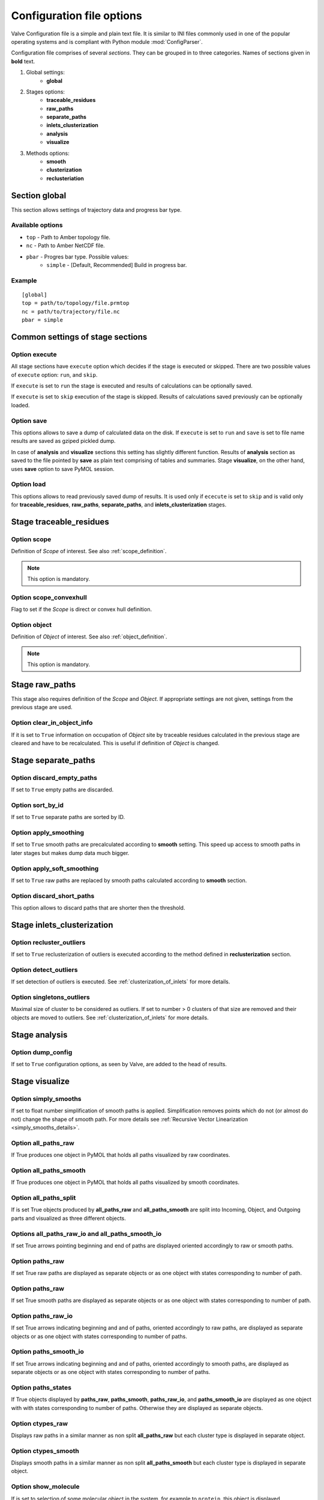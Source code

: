 Configuration file options
==========================

Valve Configuration file is a simple and plain text file. It is similar to INI files commonly used in one of the popular operating systems and is compliant with Python module :mod:`ConfigParser`.

Configuration file comprises of several *sections*. They can be grouped in to three categories. Names of sections given in **bold** text.

#. Global settings:
    * **global**
#. Stages options:
    * **traceable_residues**
    * **raw_paths**
    * **separate_paths**
    * **inlets_clusterization**
    * **analysis**
    * **visualize**
#. Methods options:
    * **smooth**
    * **clusterization**
    * **reclusteriation**

Section **global**
------------------

This section allows settings of trajectory data and progress bar type.

Available options
^^^^^^^^^^^^^^^^^

* ``top`` - Path to Amber topology file.
* ``nc`` - Path to Amber NetCDF file.
* ``pbar`` - Progres bar type. Possible values:
    * ``simple`` - [Default, Recommended] Build in progress bar.

Example
^^^^^^^

::

    [global]
    top = path/to/topology/file.prmtop
    nc = path/to/trajectory/file.nc
    pbar = simple

Common settings of stage sections
---------------------------------

Option **execute**
^^^^^^^^^^^^^^^^^^

All stage sections have ``execute`` option which decides if the stage is executed or skipped. There are two possible values of ``execute`` option: ``run``, and ``skip``.

If ``execute`` is set to ``run`` the stage is executed and results of calculations can be optionally saved.

If ``execute`` is set to ``skip`` execution of the stage is skipped. Results of calculations saved previously can be optionally loaded.

Option **save**
^^^^^^^^^^^^^^^

This options allows to save a dump of calculated data on the disk. If ``execute`` is set to ``run`` and ``save`` is set to file name results are saved as gziped pickled dump.

In case of **analysis** and **visualize** sections this setting has slightly different function. Results of **analysis** section as saved to the file pointed by **save** as plain text comprising of tables and summaries. Stage **visualize**, on the other hand, uses **save** option to save PyMOL session.

Option **load**
^^^^^^^^^^^^^^^

This options allows to read previously saved dump of results. It is used only if ``ececute`` is set to ``skip`` and is valid only for **traceable_residues**, **raw_paths**, **separate_paths**, and **inlets_clusterization** stages.

Stage **traceable_residues**
----------------------------

Option **scope**
^^^^^^^^^^^^^^^^

Definition of *Scope* of interest. See also :ref:`scope_definition`.

.. note::

    This option is mandatory.

Option **scope_convexhull**
^^^^^^^^^^^^^^^^^^^^^^^^^^^

Flag to set if the *Scope* is direct or convex hull definition.


Option **object**
^^^^^^^^^^^^^^^^^

Definition of *Object* of interest. See also :ref:`object_definition`.

.. note::

    This option is mandatory.


Stage **raw_paths**
-------------------

This stage also requires definition of the *Scope* and *Object*. If appropriate settings are not given, settings from the previous stage are used.

Option **clear_in_object_info**
^^^^^^^^^^^^^^^^^^^^^^^^^^^^^^^

If it is set to ``True`` information on occupation of *Object* site by traceable residues calculated in the previous stage are cleared and have to be recalculated. This is useful if definition of *Object* is changed.

Stage **separate_paths**
------------------------

Option **discard_empty_paths**
^^^^^^^^^^^^^^^^^^^^^^^^^^^^^^

If set to ``True`` empty paths are discarded.

Option **sort_by_id**
^^^^^^^^^^^^^^^^^^^^^

If set to ``True`` separate paths are sorted by ID.


Option **apply_smoothing**
^^^^^^^^^^^^^^^^^^^^^^^^^^

If set to ``True`` smooth paths are precalculated according to **smooth** setting.
This speed up access to smooth paths in later stages but makes dump data much bigger.


Option **apply_soft_smoothing**
^^^^^^^^^^^^^^^^^^^^^^^^^^^^^^^

If set to ``True`` raw paths are replaced by smooth paths calculated according to **smooth** section.

Option **discard_short_paths**
^^^^^^^^^^^^^^^^^^^^^^^^^^^^^^

This option allows to discard paths that are shorter then the threshold.

Stage **inlets_clusterization**
-------------------------------

Option **recluster_outliers**
^^^^^^^^^^^^^^^^^^^^^^^^^^^^^

If set to ``True`` reclusterization of outliers is executed according to the method defined in **reclusterization** section.

Option **detect_outliers**
^^^^^^^^^^^^^^^^^^^^^^^^^^

If set detection of outliers is executed. See :ref:`clusterization_of_inlets` for more details.

Option **singletons_outliers**
^^^^^^^^^^^^^^^^^^^^^^^^^^^^^^

Maximal size of cluster to be considered as outliers. If set to number > 0 clusters of that size are removed and their objects are moved to outliers. See :ref:`clusterization_of_inlets` for more details.


Stage **analysis**
------------------

Option **dump_config**
^^^^^^^^^^^^^^^^^^^^^^

If set to ``True`` configuration options, as seen by Valve, are added to the head of results.


Stage **visualize**
-------------------

Option **simply_smooths**
^^^^^^^^^^^^^^^^^^^^^^^^^

If set to float number simplification of smooth paths is applied.
Simplification removes points which do not (or almost do not) change the shape of smooth path. For more details see :ref:`Recursive Vector Linearization <simply_smooths_details>`.

Option **all_paths_raw**
^^^^^^^^^^^^^^^^^^^^^^^^

If True produces one object in PyMOL that holds all paths visualized by raw coordinates.

Option **all_paths_smooth**
^^^^^^^^^^^^^^^^^^^^^^^^^^^

If True produces one object in PyMOL that holds all paths visualized by smooth coordinates.

Option **all_paths_split**
^^^^^^^^^^^^^^^^^^^^^^^^^^

If is set True objects produced by **all_paths_raw** and **all_paths_smooth** are split into Incoming, Object, and Outgoing parts and visualized as three different objects.

Options **all_paths_raw_io** and **all_paths_smooth_io**
^^^^^^^^^^^^^^^^^^^^^^^^^^^^^^^^^^^^^^^^^^^^^^^^^^^^^^^^

If set True arrows pointing beginning and end of paths are displayed oriented accordingly to raw or smooth paths.

Option **paths_raw**
^^^^^^^^^^^^^^^^^^^^

If set True raw paths are displayed as separate objects or as one object with states corresponding to number of path.

Option **paths_raw**
^^^^^^^^^^^^^^^^^^^^

If set True smooth paths are displayed as separate objects or as one object with states corresponding to number of path.

Option **paths_raw_io**
^^^^^^^^^^^^^^^^^^^^^^^

If set True arrows indicating beginning and and of paths, oriented accordingly to raw paths, are displayed as separate objects or as one object with states corresponding to number of paths.

Option **paths_smooth_io**
^^^^^^^^^^^^^^^^^^^^^^^^^^

If set True arrows indicating beginning and and of paths, oriented accordingly to smooth paths, are displayed as separate objects or as one object with states corresponding to number of paths.

Option **paths_states**
^^^^^^^^^^^^^^^^^^^^^^^

If True objects displayed by **paths_raw**, **paths_smooth**, **paths_raw_io**, and **paths_smooth_io** are displayed as one object with with states corresponding to number of paths. Otherwise they are displayed as separate objects.

Option **ctypes_raw**
^^^^^^^^^^^^^^^^^^^^^

Displays raw paths in a similar manner as non split **all_paths_raw** but each cluster type is displayed in separate object.

Option **ctypes_smooth**
^^^^^^^^^^^^^^^^^^^^^^^^

Displays smooth paths in a similar manner as non split **all_paths_smooth** but each cluster type is displayed in separate object.


Option **show_molecule**
^^^^^^^^^^^^^^^^^^^^^^^^

If is set to selection of some molecular object in the system, for example to ``protein``, this object is displayed.

.. note::

    Possibly due to limitations of :mod:`MDAnalysis` only whole molecules can be displayed. If **show_molecule** is set to ``backbone`` complete protein will be displayed any way. This may change in future version of :mod:`MDAnalysis` and or :mod:`aqueduct`.

Option **show_molecule_frames**
^^^^^^^^^^^^^^^^^^^^^^^^^^^^^^^

Allows to indicate which frames of object defined by **show_molecule** should be displayed. It is possible to set several frames. In that case frames would be displayed as states.

.. note::

    If several frames are selected they are displayed as states which may interfere with other PyMOL objects displayed with several states.

.. note::

    If several states are displayed protein tertiary structure data might be lost. This seems to be limitation of either :mod:`MDAnalysis` or PyMOL.
